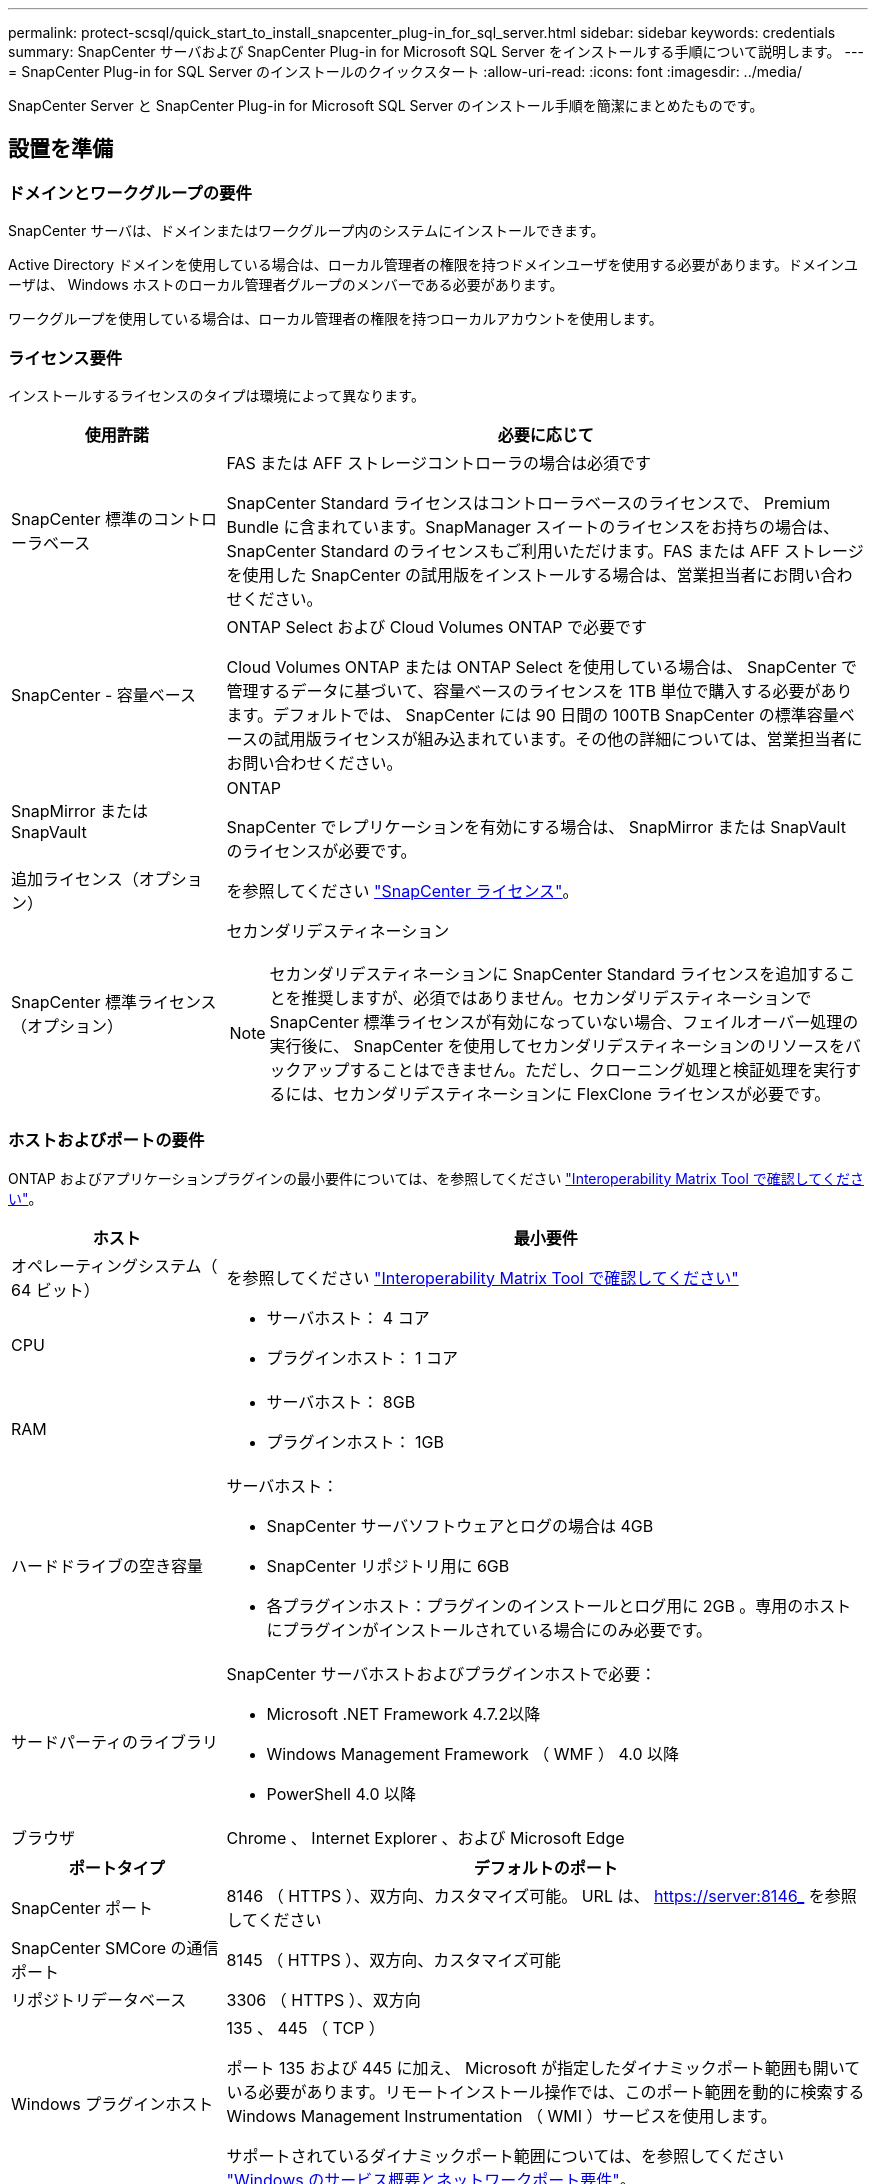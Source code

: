 ---
permalink: protect-scsql/quick_start_to_install_snapcenter_plug-in_for_sql_server.html 
sidebar: sidebar 
keywords: credentials 
summary: SnapCenter サーバおよび SnapCenter Plug-in for Microsoft SQL Server をインストールする手順について説明します。 
---
= SnapCenter Plug-in for SQL Server のインストールのクイックスタート
:allow-uri-read: 
:icons: font
:imagesdir: ../media/


[role="lead"]
SnapCenter Server と SnapCenter Plug-in for Microsoft SQL Server のインストール手順を簡潔にまとめたものです。



== 設置を準備



=== ドメインとワークグループの要件

SnapCenter サーバは、ドメインまたはワークグループ内のシステムにインストールできます。

Active Directory ドメインを使用している場合は、ローカル管理者の権限を持つドメインユーザを使用する必要があります。ドメインユーザは、 Windows ホストのローカル管理者グループのメンバーである必要があります。

ワークグループを使用している場合は、ローカル管理者の権限を持つローカルアカウントを使用します。



=== ライセンス要件

インストールするライセンスのタイプは環境によって異なります。

[cols="1,3"]
|===
| 使用許諾 | 必要に応じて 


 a| 
SnapCenter 標準のコントローラベース
 a| 
FAS または AFF ストレージコントローラの場合は必須です

SnapCenter Standard ライセンスはコントローラベースのライセンスで、 Premium Bundle に含まれています。SnapManager スイートのライセンスをお持ちの場合は、 SnapCenter Standard のライセンスもご利用いただけます。FAS または AFF ストレージを使用した SnapCenter の試用版をインストールする場合は、営業担当者にお問い合わせください。



 a| 
SnapCenter - 容量ベース
 a| 
ONTAP Select および Cloud Volumes ONTAP で必要です

Cloud Volumes ONTAP または ONTAP Select を使用している場合は、 SnapCenter で管理するデータに基づいて、容量ベースのライセンスを 1TB 単位で購入する必要があります。デフォルトでは、 SnapCenter には 90 日間の 100TB SnapCenter の標準容量ベースの試用版ライセンスが組み込まれています。その他の詳細については、営業担当者にお問い合わせください。



 a| 
SnapMirror または SnapVault
 a| 
ONTAP

SnapCenter でレプリケーションを有効にする場合は、 SnapMirror または SnapVault のライセンスが必要です。



 a| 
追加ライセンス（オプション）
 a| 
を参照してください link:../install/concept_snapcenter_licenses.html["SnapCenter ライセンス"^]。



 a| 
SnapCenter 標準ライセンス（オプション）
 a| 
セカンダリデスティネーション


NOTE: セカンダリデスティネーションに SnapCenter Standard ライセンスを追加することを推奨しますが、必須ではありません。セカンダリデスティネーションで SnapCenter 標準ライセンスが有効になっていない場合、フェイルオーバー処理の実行後に、 SnapCenter を使用してセカンダリデスティネーションのリソースをバックアップすることはできません。ただし、クローニング処理と検証処理を実行するには、セカンダリデスティネーションに FlexClone ライセンスが必要です。

|===


=== ホストおよびポートの要件

ONTAP およびアプリケーションプラグインの最小要件については、を参照してください https://imt.netapp.com/matrix/imt.jsp?components=105961;&solution=1259&isHWU&src=IMT["Interoperability Matrix Tool で確認してください"^]。

[cols="1,3"]
|===
| ホスト | 最小要件 


 a| 
オペレーティングシステム（ 64 ビット）
 a| 
を参照してください https://imt.netapp.com/matrix/imt.jsp?components=108408;&solution=1259&isHWU&src=IMT["Interoperability Matrix Tool で確認してください"^]



 a| 
CPU
 a| 
* サーバホスト： 4 コア
* プラグインホスト： 1 コア




 a| 
RAM
 a| 
* サーバホスト： 8GB
* プラグインホスト： 1GB




 a| 
ハードドライブの空き容量
 a| 
サーバホスト：

* SnapCenter サーバソフトウェアとログの場合は 4GB
* SnapCenter リポジトリ用に 6GB
* 各プラグインホスト：プラグインのインストールとログ用に 2GB 。専用のホストにプラグインがインストールされている場合にのみ必要です。




 a| 
サードパーティのライブラリ
 a| 
SnapCenter サーバホストおよびプラグインホストで必要：

* Microsoft .NET Framework 4.7.2以降
* Windows Management Framework （ WMF ） 4.0 以降
* PowerShell 4.0 以降




 a| 
ブラウザ
 a| 
Chrome 、 Internet Explorer 、および Microsoft Edge

|===
[cols="1,3"]
|===
| ポートタイプ | デフォルトのポート 


 a| 
SnapCenter ポート
 a| 
8146 （ HTTPS ）、双方向、カスタマイズ可能。 URL は、 https://server:8146_ を参照してください



 a| 
SnapCenter SMCore の通信ポート
 a| 
8145 （ HTTPS ）、双方向、カスタマイズ可能



 a| 
リポジトリデータベース
 a| 
3306 （ HTTPS ）、双方向



 a| 
Windows プラグインホスト
 a| 
135 、 445 （ TCP ）

ポート 135 および 445 に加え、 Microsoft が指定したダイナミックポート範囲も開いている必要があります。リモートインストール操作では、このポート範囲を動的に検索する Windows Management Instrumentation （ WMI ）サービスを使用します。

サポートされているダイナミックポート範囲については、を参照してください https://docs.microsoft.com/en-US/troubleshoot/windows-server/networking/service-overview-and-network-port-requirements["Windows のサービス概要とネットワークポート要件"^]。



 a| 
SnapCenter Plug-in for Windows の略
 a| 
8145 （ HTTPS ）、双方向、カスタマイズ可能



 a| 
ONTAP クラスタまたは SVM の通信ポート
 a| 
443 （ HTTPS ）、双方向、 80 （ HTTP ）、双方向

このポートは、 SnapCenter サーバホスト、プラグインホスト、 SVM または ONTAP クラスタ間の通信に使用されます。

|===


=== SnapCenter Plug-in for Microsoft SQL Server の要件

ローカル管理者の権限を持つユーザが、リモートホストに対してローカルログインの権限を持っている必要があります。クラスタノードを管理する場合は、クラスタ内のすべてのノードに対する管理者権限を持つユーザが必要です。

SQL Server に対して sysadmin 権限を持つユーザが必要です。このプラグインは Microsoft VDI Framework を使用しますが、これには sysadmin アクセスが必要です。



== SnapCenter サーバをインストールします



=== ステップ1: SnapCenter サーバーをダウンロードしてインストールします

. から SnapCenter Server インストールパッケージをダウンロードします https://mysupport.netapp.com/site/products/all/details/snapcenter/downloads-tab["ネットアップサポートサイト"^] 次に、この exe をダブルクリックします。
+
インストールの開始後、すべての事前確認が実行され、最小要件を満たしていない場合には、対応するエラーまたは警告メッセージが表示されます。警告メッセージは無視してインストールを続行できますが、エラーは修正しておく必要があります。

. SnapCenter サーバのインストールに必要な設定済みの値を確認し、必要に応じて変更します。
+
MySQL Server リポジトリデータベースのパスワードを指定する必要はありません。SnapCenter サーバのインストール時に、パスワードは自動生成されます。

+

NOTE: インストール用のカスタムパスでは、特殊文字“ % ”はサポートされていません。パスに「 % 」を含めると、インストールは失敗します。

. [ 今すぐインストール ] をクリックします。




=== ステップ2：SnapCenter にログインします

. ホストデスクトップのショートカットまたはインストールによって提供された URL （ SnapCenter Server がインストールされているデフォルトポート 8146 の場合は、 \\ https://server:8146_ ）から SnapCenter を起動します。
. クレデンシャルを入力します。
+
組み込みのドメイン管理者ユーザ名の形式には、 _NetBIOS_<username>_ または _<username>@<domain>_ または _<DomainFQDN>\<username>_ を使用します。

+
組み込みのローカル管理者ユーザ名の形式には、 _<username>_ を使用します。

. [ * サインイン * ] をクリックします。




=== 手順3：SnapCenter Standardコントローラベースライセンスを追加する

. ONTAP コマンドラインを使用してコントローラにログインし、次のように入力します。
+
'system license add-license-code <license_key>'

. ライセンスを確認します。
+
「 license show 」を参照してください





=== 手順4：SnapCenter 容量ベースライセンスを追加する

. SnapCenter GUI の左ペインで、 *Settings > Software* をクリックし、 License セクションで *+* をクリックします。
. ライセンスを取得するには、次の 2 つの方法のいずれかを選択します。
+
** ライセンスをインポートするには、ネットアップサポートサイトのログインクレデンシャルを入力します。
** ネットアップライセンスファイルの場所を参照し、 * Open * をクリックします。


. ウィザードの通知ページで、デフォルトの容量しきい値 90% を使用します。
. [ 完了 ] をクリックします。




=== 手順5：ストレージシステム接続をセットアップする

. 左側のペインで、 * ストレージ・システム > 新規 * をクリックします。
. Add Storage System ページで、次の手順を実行します。
+
.. ストレージシステムの名前または IP アドレスを入力します。
.. ストレージシステムへのアクセスに使用するクレデンシャルを入力します。
.. イベント管理システム（ EMS ）と AutoSupport を有効にするには、チェックボックスを選択します。


. プラットフォーム、プロトコル、ポート、およびタイムアウトに割り当てられたデフォルト値を変更する場合は、 [ その他のオプション *] をクリックします。
. [Submit （送信） ] をクリックします。




== Plug-in for Microsoft SQL Server をインストールします



=== 手順1：Run AsクレデンシャルをセットアップしてPlug-in for Microsoft SQL Serverをインストールする

. 左側のペインで、 * Settings > Credentials > New * をクリックします。
. クレデンシャルを入力します。
+
組み込みのドメイン管理者ユーザ名の形式には、 _NetBIOS_<username>_ または _<username>@<domain>_ または _<DomainFQDN>\<username>_ を使用します。

+
組み込みのローカル管理者ユーザ名の形式には、 _<username>_ を使用します。





=== 手順2：ホストを追加してPlug-in for Microsoft SQL Serverをインストールする

. SnapCenter GUI の左ペインで、 *Hosts > Managed Hosts > Add* の順にクリックします。
. ウィザードのホストページで、次の手順を実行します。
+
.. Host Type ： Windows ホストタイプを選択します。
.. ホスト名： SQL ホストを使用するか、専用の Windows ホストの FQDN を指定します。
.. credentials ：作成したホストの有効なクレデンシャル名を選択するか、新しいクレデンシャルを作成します。


. インストールするプラグインの選択セクションで、 * Microsoft SQL Server * を選択します。
. [ その他のオプション ] をクリックして、次の詳細を指定します。
+
.. Port ：デフォルトのポート番号をそのまま使用するか、ポート番号を指定します。
.. インストールパス：デフォルトのパスは、 _C ： \Program Files\NetApp\SnapManager _ です。必要に応じて、パスをカスタマイズできます。
.. Add all hosts in the cluster ： SQL in WSFC を使用している場合は、このチェックボックスを選択します。
.. インストール前チェックをスキップ：プラグインを手動でインストール済みの場合、またはプラグインのインストール要件をホストが満たしているかどうかを検証しない場合は、このチェックボックスを選択します。


. [Submit （送信） ] をクリックします。

